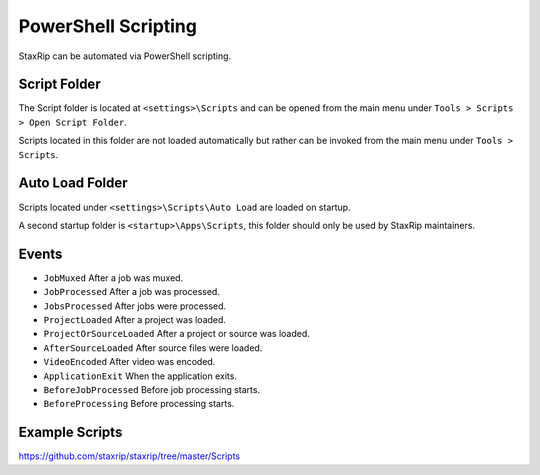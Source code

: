 
====================
PowerShell Scripting
====================

StaxRip can be automated via PowerShell scripting.


Script Folder
-------------

The Script folder is located at ``<settings>\Scripts`` and can be opened from
the main menu under ``Tools > Scripts > Open Script Folder``.

Scripts located in this folder are not loaded automatically but rather can be
invoked from the main menu under ``Tools > Scripts``.


Auto Load Folder
----------------

Scripts located under ``<settings>\Scripts\Auto Load`` are loaded on startup.

A second startup folder is ``<startup>\Apps\Scripts``, this folder should only
be used by StaxRip maintainers.


Events
------

- ``JobMuxed`` After a job was muxed.
- ``JobProcessed`` After a job was processed.
- ``JobsProcessed`` After jobs were processed.
- ``ProjectLoaded`` After a project was loaded.
- ``ProjectOrSourceLoaded`` After a project or source was loaded.
- ``AfterSourceLoaded`` After source files were loaded.
- ``VideoEncoded`` After video was encoded.
- ``ApplicationExit`` When the application exits.
- ``BeforeJobProcessed`` Before job processing starts.
- ``BeforeProcessing`` Before processing starts.


Example Scripts
---------------

`https://github.com/staxrip/staxrip/tree/master/Scripts <https://github.com/staxrip/staxrip/tree/master/Scripts>`_ 

